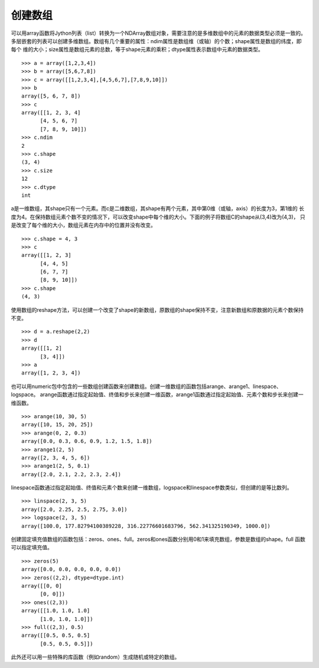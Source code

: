 .. _dos-meteoinfolab-milab_cn-numeric-create_array:


***************************
创建数组
***************************

可以用array函数将Jython列表（list）转换为一个NDArray数组对象，需要注意的是多维数组中的元素的数据类型必须是一致的。
多层嵌套的列表可以创建多维数组。数组有几个重要的属性：ndim属性是数组维（或轴）的个数；shape属性是数组的纬度，即每个
维的大小；size属性是数组元素的总数，等于shape元素的乘积；dtype属性表示数组中元素的数据类型。

::

    >>> a = array([1,2,3,4])
    >>> b = array([5,6,7,8])
    >>> c = array([[1,2,3,4],[4,5,6,7],[7,8,9,10]])
    >>> b
    array([5, 6, 7, 8])
    >>> c
    array([[1, 2, 3, 4]
          [4, 5, 6, 7]
          [7, 8, 9, 10]])
    >>> c.ndim
    2
    >>> c.shape
    (3, 4)
    >>> c.size
    12
    >>> c.dtype
    int

a是一维数组，其shape只有一个元素。而c是二维数组，其shape有两个元素，其中第0维（或轴，axis）的长度为3，第1维的
长度为4。在保持数组元素个数不变的情况下，可以改变shape中每个维的大小。下面的例子将数组C的shape从(3,4)改为(4,3)，
只是改变了每个维的大小，数组元素在内存中的位置并没有改变。

::

    >>> c.shape = 4, 3
    >>> c
    array([[1, 2, 3]
          [4, 4, 5]
          [6, 7, 7]
          [8, 9, 10]])
    >>> c.shape
    (4, 3)

使用数组的reshape方法，可以创建一个改变了shape的新数组，原数组的shape保持不变，注意新数组和原数据的元素个数保持不变。

::

    >>> d = a.reshape(2,2)
    >>> d
    array([[1, 2]
          [3, 4]])
    >>> a
    array([1, 2, 3, 4])

也可以用numeric包中包含的一些数组创建函数来创建数组。创建一维数组的函数包括arange、arange1、linespace、logspace。
arange函数通过指定起始值、终值和步长来创建一维函数，arange1函数通过指定起始值、元素个数和步长来创建一维函数。

::

    >>> arange(10, 30, 5)
    array([10, 15, 20, 25])
    >>> arange(0, 2, 0.3)
    array([0.0, 0.3, 0.6, 0.9, 1.2, 1.5, 1.8])
    >>> arange1(2, 5)
    array([2, 3, 4, 5, 6])
    >>> arange1(2, 5, 0.1)
    array([2.0, 2.1, 2.2, 2.3, 2.4])

linespace函数通过指定起始值、终值和元素个数来创建一维数组，logspace和linespace参数类似，但创建的是等比数列。

::

    >>> linspace(2, 3, 5)
    array([2.0, 2.25, 2.5, 2.75, 3.0])
    >>> logspace(2, 3, 5)
    array([100.0, 177.82794100389228, 316.22776601683796, 562.341325190349, 1000.0])

创建固定填充值数组的函数包括：zeros、ones、full。zeros和ones函数分别用0和1来填充数组，参数是数组的shape。full
函数可以指定填充值。

::

    >>> zeros(5)
    array([0.0, 0.0, 0.0, 0.0, 0.0])
    >>> zeros((2,2), dtype=dtype.int)
    array([[0, 0]
          [0, 0]])
    >>> ones((2,3))
    array([[1.0, 1.0, 1.0]
          [1.0, 1.0, 1.0]])
    >>> full((2,3), 0.5)
    array([[0.5, 0.5, 0.5]
          [0.5, 0.5, 0.5]])

此外还可以用一些特殊的库函数（例如random）生成随机或特定的数组。